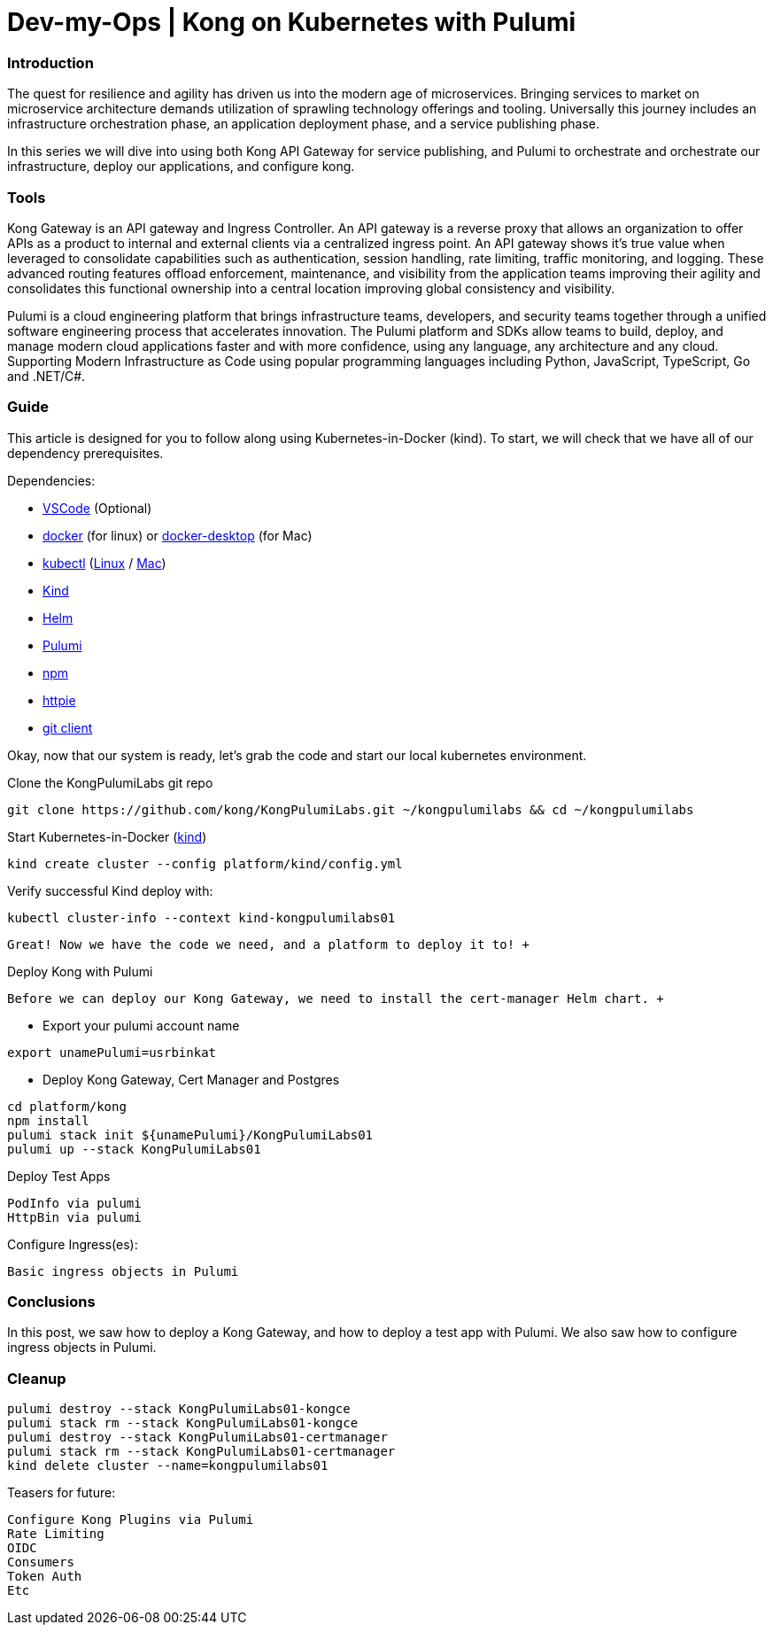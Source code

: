 :showtitle:
:doctitle: Dev-my-Ops | Kong on Kubernetes with Pulumi

=== Introduction
The quest for resilience and agility has driven us into the modern age of microservices. Bringing services to market on microservice architecture demands utilization of sprawling technology offerings and tooling. Universally this journey includes an infrastructure orchestration phase, an application deployment phase, and a service publishing phase.

In this series we will dive into using both Kong API Gateway for service publishing, and Pulumi to orchestrate and orchestrate our infrastructure, deploy our applications, and configure kong.

=== Tools

Kong Gateway is an API gateway and Ingress Controller. An API gateway is a reverse proxy that allows an organization to offer APIs as a product to internal and external clients via a centralized ingress point. An API gateway shows it’s true value when leveraged to consolidate capabilities such as authentication, session handling, rate limiting, traffic monitoring, and logging. These advanced routing features offload enforcement, maintenance, and visibility from the application teams improving their agility and consolidates this functional ownership into a central location improving global consistency and visibility.

Pulumi is a cloud engineering platform that brings infrastructure teams, developers, and security teams together through a unified software engineering process that accelerates innovation. The Pulumi platform and SDKs allow teams to build, deploy, and manage modern cloud applications faster and with more confidence, using any language, any architecture and any cloud. Supporting Modern Infrastructure as Code using popular programming languages including Python, JavaScript, TypeScript, Go and .NET/C#.

=== Guide

This article is designed for you to follow along using Kubernetes-in-Docker (kind). To start, we will check that we have all of our dependency prerequisites. +

Dependencies:

- https://code.visualstudio.com[VSCode] (Optional)
- https://docs.docker.com/engine/reference/run[docker] (for linux) or https://www.docker.com/products/docker-desktop[docker-desktop] (for Mac)
- https://kubernetes.io/docs/reference/kubectl/kubectl[kubectl] (https://kubernetes.io/docs/tasks/tools/install-kubectl-linux[Linux] / https://kubernetes.io/docs/tasks/tools/install-kubectl-macos[Mac])
- https://kind.sigs.k8s.io[Kind]
- https://helm.sh/docs/intro/install[Helm]
- https://www.pulumi.com/docs/get-started/install/#installing-pulumi[Pulumi]
- https://docs.npmjs.com/downloading-and-installing-node-js-and-npm[npm]
- https://httpie.io/docs/cli/installation[httpie]
- https://git-scm.com/book/en/v2/Getting-Started-Installing-Git[git client]

Okay, now that our system is ready, let's grab the code and start our local kubernetes environment. +

.Clone the KongPulumiLabs git repo
```sh
git clone https://github.com/kong/KongPulumiLabs.git ~/kongpulumilabs && cd ~/kongpulumilabs
```

.Start Kubernetes-in-Docker (https://kind.sigs.k8s.io[kind]) +
```sh
kind create cluster --config platform/kind/config.yml
```
.Verify successful Kind deploy with:
```sh
kubectl cluster-info --context kind-kongpulumilabs01
```
 Great! Now we have the code we need, and a platform to deploy it to! +

.Deploy Kong with Pulumi +
 Before we can deploy our Kong Gateway, we need to install the cert-manager Helm chart. +

- Export your pulumi account name
```sh
export unamePulumi=usrbinkat
```

- Deploy Kong Gateway, Cert Manager and Postgres +
```sh
cd platform/kong
npm install
pulumi stack init ${unamePulumi}/KongPulumiLabs01
pulumi up --stack KongPulumiLabs01
```

.Deploy Test Apps +

 PodInfo via pulumi
 HttpBin via pulumi

Configure Ingress(es):

 Basic ingress objects in Pulumi

=== Conclusions
In this post, we saw how to deploy a Kong Gateway, and how to deploy a test app with Pulumi. We also saw how to configure ingress objects in Pulumi.

=== Cleanup
```sh
pulumi destroy --stack KongPulumiLabs01-kongce
pulumi stack rm --stack KongPulumiLabs01-kongce
pulumi destroy --stack KongPulumiLabs01-certmanager
pulumi stack rm --stack KongPulumiLabs01-certmanager
kind delete cluster --name=kongpulumilabs01
```

Teasers for future:

 Configure Kong Plugins via Pulumi
 Rate Limiting
 OIDC
 Consumers
 Token Auth
 Etc
